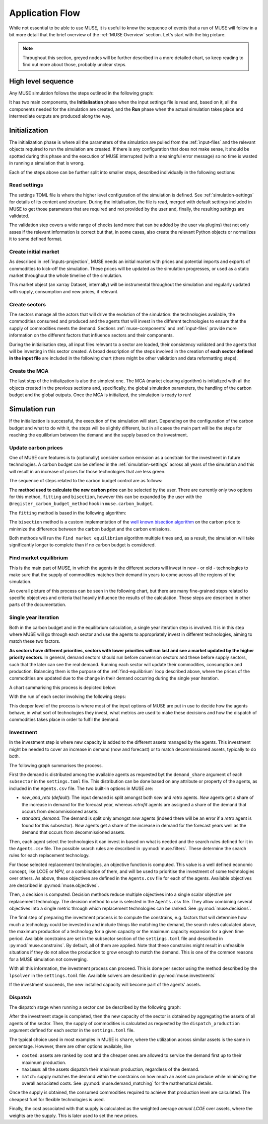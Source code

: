 Application Flow
================

While not essential to be able to use MUSE, it is useful to know the sequence of events that a run of MUSE will follow in a bit more detail that the brief overview of the :ref:`MUSE Overview` section. Let's start with the big picture.

.. note::

    Throughout this section, greyed nodes will be further described in a more detailed chart, so keep reading to find out more about those, probably unclear steps.

High level sequence
-------------------

Any MUSE simulation follows the steps outlined in the following graph:

.. graphviz::
    :align: center
    :alt: High level sequence of steps in a MUSE simulation

    digraph top_level {
            fontname="Helvetica,Arial,sans-serif"
            node [fontname="Helvetica,Arial,sans-serif", shape=box, style=rounded]
            edge [fontname="Helvetica,Arial,sans-serif"]
            rankdir=LR
            clusterrank=local
            newrank=true

            {node [shape=""]; start; end;}
            settings [label="Read\nsettings", fillcolor="lightgrey", style="rounded,filled"]
            market [label="Create\nmarket", fillcolor="lightgrey", style="rounded,filled"]
            sectors [label="Create\nsectors", fillcolor="lightgrey", style="rounded,filled"]
            mca [label="Create\nMCA", fillcolor="lightgrey", style="rounded,filled"]
            run [label="Last\nyear?", shape=diamond, style=""]
            equilibrium [label="Find market\nequilibrium", fillcolor="lightgrey", style="rounded,filled"]
            propagate [label="Update\nprices"]
            outputs [label="Produce\noutputs"]
            check_c [label="Carbon\nbudget?", shape=diamond, style=""]
            c_prices [label="Update carbon\nprices", fillcolor="lightgrey", style="rounded,filled"]
            next_year [label="Next year", shape=""]
            {node [style="invis"]; int1; int2;}


            subgraph cluster_1 {
                settings -> market -> sectors -> mca
                label="Initialization"
                color=lightgrey
            }

            subgraph cluster_2 {
                next_year -> check_c
                check_c -> equilibrium [label="No"]
                check_c -> c_prices [label="Yes", constraint=false]
                c_prices -> equilibrium [constraint=false]
                equilibrium -> propagate -> outputs -> run
                run -> next_year [label="No", constraint=false]
                label="Run"
                color=lightgrey
                {rank=same; check_c; c_prices}
            }

            start -> settings
            mca -> int1
            int2 -> next_year
            run -> end [label="Yes"]
            start -> int2 [style="invis", constraint=false]
        }

It has two main components, the **Initialisation** phase when the input settings file is read and, based on it, all the components needed for the simulation are created, and the **Run** phase when the actual simulation takes place and intermediate outputs are produced along the way.

Initialization
--------------

The initialization phase is where all the parameters of the simulation are pulled from the :ref:`input-files` and the relevant objects required to run the simulation are created. If there is any configuration that does not make sense, it should be spotted during this phase and the execution of MUSE interrupted (with a meaningful error message) so no time is wasted in running a simulation that is wrong.

Each of the steps above can be further split into smaller steps, described individually in the following sections:

Read settings
~~~~~~~~~~~~~

The settings TOML file is where the higher level configuration of the simulation is defined. See :ref:`simulation-settings` for details of its content and structure. During the initialisation, the file is read, merged with default settings included in MUSE to get those parameters that are required and not provided by the user and, finally, the resulting settings are validated.

The validation step covers a wide range of checks (and more that can be added by the user via plugins) that not only asses if the relevant information is correct but that, in some cases, also create the relevant Python objects or normalizes it to some defined format.

.. graphviz::
    :align: center
    :alt: Read settings detailed flow chart

    digraph read_settings {
        fontname="Helvetica,Arial,sans-serif"
        node [fontname="Helvetica,Arial,sans-serif", shape=box, style=rounded]
        edge [fontname="Helvetica,Arial,sans-serif", len=2]
        rankdir=LR
        labelloc=t

        usettings [label="Read user\nsettings"]
        dsettings [label="Read default\nsettings"]
        settings [label="Merge settings"]
        plugins [label="Check user plugins"]
        validate [label="Validate\nsettings"]

        usettings -> settings
        dsettings -> settings
        settings -> plugins -> validate

        validate -> {
            "Log level"
            "Interpolation\nmode"
            "Carbon budget\nparameters"
            "Foresight"
            "Iteration control"
            "Timeslices"
            "Global\ndata files"
            "Sector files"
            "... others"
        } [dir=both color="red:blue"]
    }

Create initial market
~~~~~~~~~~~~~~~~~~~~~

As described in :ref:`inputs-projection`, MUSE needs an initial market with prices and potential imports and exports of commodities to kick-off the simulation. These prices will be updated as the simulation progresses, or used as a static market throughout the whole timeline of the simulation.

This market object (an xarray Dataset, internally) will be instrumental throughout the simulation and regularly updated with supply, consumption and new prices, if relevant.

.. graphviz::
    :align: center
    :alt: Steps when creating the initial market

    digraph create_market {
        fontname="Helvetica,Arial,sans-serif"
        node [fontname="Helvetica,Arial,sans-serif", shape=box, style=rounded]
        edge [fontname="Helvetica,Arial,sans-serif", len=2]
        rankdir=LR
        labelloc=t

        // nodes
        projections [label="Read projections"]
        exports [label="Read exports\n(optional)\nor exports=0"]
        imports [label="Read imports\n(optional)\nor imports=0"]
        interpolate [label="Interpolate\nto time framework"]
        initial [label="Set initial\nsupply=0\nconsumption=0"]

        projections -> interpolate
        exports -> interpolate
        imports -> interpolate
        interpolate -> initial
    }

Create sectors
~~~~~~~~~~~~~~

The sectors manage all the actors that will drive the evolution of the simulation: the technologies available, the commodities consumed and produced and the agents that will invest in the different technologies to ensure that the supply of commodities meets the demand. Sections :ref:`muse-components` and :ref:`input-files` provide more information on the different factors that influence sectors and their components.

During the initialisation step, all input files relevant to a sector are loaded, their consistency validated and the agents that will be investing in this sector created. A broad description of the steps involved in the creation of **each sector defined in the input file** are included in the following chart (there might be other validation and data reformatting steps).

.. graphviz::
    :align: center
    :alt: Simplified process of the creation of the sectors

    digraph sectors {

        fontname="Helvetica,Arial,sans-serif"
        node [fontname="Helvetica,Arial,sans-serif", shape=box, style=rounded]
        edge [fontname="Helvetica,Arial,sans-serif"]
        rankdir=LR
        clusterrank=local
        newrank=true

        technodata [label="Read\ntechnodata"]
        coms_in [label="Read\ncommodities\nIN"]
        coms_out [label="Read\ncommodities\nOUT"]
        validate [label="Validate\ntechnologies"]
        outputs [label="Setup\noutputs"]
        interaction [label="Setup agents\ninteractions"]

        subgraph cluster_1 {
            label="For each subsector within sector"
            agents [label="Create\nagents"]
            share [label="Setup\ndemand share"]
            constraints [label="Setup\nconstraints"]
            investment [label="Setup\ninvestment"]
            capacity [label="Read initial\ncapacity"]
            agents -> share -> constraints -> investment
            agents -> capacity [color="red", constraint=false]
            capacity -> agents [color="blue", constraint=false]
            {rank=same; agents;capacity}
        }

        {
            technodata
            coms_in
            coms_out
        } -> validate
        validate -> agents
        investment -> outputs -> interaction
    }

Create the MCA
~~~~~~~~~~~~~~

The last step of the initialization is also the simplest one. The MCA (market clearing algorithm) is initialized with all the objects created in the previous sections and, specifically, the global simulation parameters, the handling of the carbon budget and the global outputs. Once the MCA is initialized, the simulation is ready to run!

.. graphviz::
    :align: center
    :alt: Steps of the creation of the MCA

    digraph mca {
            fontname="Helvetica,Arial,sans-serif"
            node [fontname="Helvetica,Arial,sans-serif", shape=box, style=rounded]
            edge [fontname="Helvetica,Arial,sans-serif"]
            rankdir=LR
            clusterrank=local
            newrank=true

            simulation [label="Setup global\nsimulation parameters"]
            outputs [label="Setup global\noutputs"]
            budget [label="Setup carbon\nbudget"]

            simulation -> budget -> outputs
        }

Simulation run
--------------

If the initialization is successful, the execution of the simulation will start. Depending on the configuration of the carbon budget and what to do with it, the steps will be slightly different, but in all cases the main part will be the steps for reaching the equilibrium between the demand and the supply based on the investment.

Update carbon prices
~~~~~~~~~~~~~~~~~~~~

One of MUSE core features is to (optionally) consider carbon emission as a constrain for the investment in future technologies. A carbon budget can be defined in the :ref:`simulation-settings` across all years of the simulation and this will result in an increase of prices for those technologies that are less green.

The sequence of steps related to the carbon budget control are as follows:

.. graphviz::
    :align: center
    :alt: Description of the carbon budget cycle

    digraph carbon_budget {
            fontname="Helvetica,Arial,sans-serif"
            node [fontname="Helvetica,Arial,sans-serif", shape=box, style=rounded]
            edge [fontname="Helvetica,Arial,sans-serif"]
            rankdir=LR
            clusterrank=local
            newrank=true

            {node [shape=""]; start; end;}
            single_year [label="Single year\niteration", fillcolor="lightgrey", style="rounded,filled"]
            emissions [label="Calculate emissions\nof carbon comodities"]
            comparison [label="Emissions\n> budget\n", shape=diamond, style=""]
            new_price [label="Calculate new\ncarbon price", fillcolor="lightgrey", style="rounded,filled"]


            subgraph cluster_1 {
                label="Initial estimate of carbon emissions in Future year"
                single_year -> emissions -> comparison
            }

            start -> single_year
            comparison -> end [label="No", constraint=false]
            comparison -> new_price [label="Yes"]
            new_price -> end
        }

The **method used to calculate the new carbon price** can be selected by the user. There are currently only two options for this method, ``fitting`` and ``bisection``, however this can be expanded by the user with the ``@register_carbon_budget_method`` hook in ``muse.carbon_budget``.

The ``fitting`` method is based in the following algorithm:

.. graphviz::
    :align: center
    :alt: Fitting method to calculate the new carbon price in the future year

    digraph carbon_budget_method {
            fontname="Helvetica,Arial,sans-serif"
            node [fontname="Helvetica,Arial,sans-serif", shape=box, style=rounded]
            edge [fontname="Helvetica,Arial,sans-serif"]
            rankdir=LR
            clusterrank=local
            newrank=true

            {node [shape=""]; start; end;}
            emissions [label="Calculate emissions\nof carbon comodities"];
            sample_prices [label="Sample\ncarbon prices"]
            all_samples [label="All samples\ndone?", shape=diamond, style=""]
            find_equilibrium [label="Find market\nequilibrium"]
            fit [label="Regression\nprices-emissions\nfor emissions=0"]
            refine [label="Refine\ncarbon price"]

            start -> sample_prices -> find_equilibrium -> emissions -> all_samples
            all_samples -> find_equilibrium [label="No", constraint=false]
            all_samples -> fit [label="Yes"]
            fit -> refine -> end
        }

The ``bisection`` method is a custom implementation of the `well known bisection algorithm <https://en.wikipedia.org/wiki/Bisection_method>`_ on the carbon price to minimize the difference between the carbon budget and the carbon emissions.

Both methods will run the ``Find market equilibrium`` algorithm multiple times and, as a result, the simulation will take significantly longer to complete than if no carbon budget is considered.

.. _find-equilibrium:

Find market equilibrium
~~~~~~~~~~~~~~~~~~~~~~~

This is the main part of MUSE, in which the agents in the different sectors will invest in new - or old - technologies to make sure that the supply of commodities matches their demand in years to come across all the regions of the simulation.

An overall picture of this process can be seen in the following chart, but there are many fine-grained steps related to specific objectives and criteria that heavily influence the results of the calculation. These steps are described in other parts of the documentation.

.. graphviz::
    :align: center
    :alt: Main loop to find the market equilibrium

    digraph find_equilibrium {
            fontname="Helvetica,Arial,sans-serif"
            node [fontname="Helvetica,Arial,sans-serif", shape=box, style=rounded]
            edge [fontname="Helvetica,Arial,sans-serif"]
            rankdir=LR
            clusterrank=local
            newrank=true

            {node [shape=""]; start; end;}
            exclude [label="Exclude\ncommodities\nfrom market"];
            single_year [label="Single year\niteration", fillcolor="lightgrey", style="rounded,filled"]
            maxiter [label="Maxium iter?", shape=diamond, style=""]
            converged [label="Converged?", shape=diamond, style=""]
            prices [label="Update with\nconverged prices"]
            {node [label="Update with not\nconverged prices"]; prices1; prices2;}
            check_demand [label="Check demand\nfulfilment"]
            equilibrium [label="Check\nequilibrium"]

            start -> exclude -> single_year -> equilibrium -> check_demand -> converged
            converged -> prices [label="Yes"]
            prices -> end
            converged -> maxiter [label="No"]
            maxiter -> prices2 [label="No"]
            maxiter -> prices1 [label="Yes"]
            prices1 -> end
            prices2 -> single_year [constraint=false]
            {rank=same; prices2; single_year}
            {rank=same; maxiter; converged;}
            {rank=same; prices1; prices;}
        }

Single year iteration
~~~~~~~~~~~~~~~~~~~~~

Both in the carbon budget and in the equilibrium calculation, a single year iteration step is involved. It is in this step where MUSE will go through each sector and use the agents to appropriately invest in different technologies, aiming to match these two factors.

**As sectors have different priorities, sectors with lower priorities will run last and see a market updated by the higher priority sectors**. In general, demand sectors should run before conversion sectors and these before supply sectors, such that the later can see the real demand. Running each sector will update their commodities, consumption and production. Balancing them is the purpose of the :ref:`find-equilibrium` loop described above, where the prices of the commodities are updated due to the change in their demand occurring during the single year iteration.

A chart summarising this process is depicted below:

.. graphviz::
    :align: center
    :alt: Steps of a single year iteration

    digraph single_year {
            fontname="Helvetica,Arial,sans-serif"
            node [fontname="Helvetica,Arial,sans-serif", shape=box, style=rounded]
            edge [fontname="Helvetica,Arial,sans-serif"]
            rankdir=LR
            clusterrank=local
            newrank=true

            {node [shape=""]; start; end;}
            next [label="Next\nsector", shape=""]
            run_sector [label="Run sector", fillcolor="lightgrey", style="rounded,filled"]
            consumption [label="Update market\nconsumption"];
            supply [label="Update market\nsupply"];
            all_done [label="All sectors\ndone?", shape=diamond, style=""]
            prices [label="Update prices"]


            start -> next -> run_sector -> consumption -> supply -> prices -> all_done
            all_done -> end [label="Yes"]
            all_done -> next [label="No", constraint=false]
        }

With the run of each sector involving the following steps:

.. graphviz::
    :align: center
    :alt: Steps of one period step in a sector

    digraph sector_step {
            fontname="Helvetica,Arial,sans-serif"
            node [fontname="Helvetica,Arial,sans-serif", shape=box, style=rounded]
            edge [fontname="Helvetica,Arial,sans-serif"]
            rankdir=LR
            clusterrank=local
            newrank=true

            {node [shape=""]; start; end;}
            next [label="Next\nsub-sector", shape=""]
            interactions [label="Run agents\ninteractions"]
            invest [label="Invest", fillcolor="lightgrey", style="rounded,filled"]
            update_agents [label="Update agents'\nassets"]
            all_subsectors [label="Sub-sectors done?", shape=diamond, style=""]
            dispatch [label="Dispatch", fillcolor="lightgrey", style="rounded,filled"]

            subgraph cluster {
                label="Run sector"
                interactions -> next -> invest -> update_agents -> all_subsectors
                all_subsectors -> next [label="No", constraint=false]
            }

            start -> interactions
            all_subsectors -> dispatch [label="Yes"]
            dispatch -> end
        }

This deeper level of the process is where most of the input options of MUSE are put in use to decide how the agents behave, in what sort of technologies they invest, what metrics are used to make these decisions and how the dispatch of commodities takes place in order to fulfil the demand.


Investment
~~~~~~~~~~

In the investment step is where new capacity is added to the different assets managed by the agents. This investment might be needed to cover an increase in demand (now and forecast) or to match decommissioned assets, typically to do both.

The following graph summarises the process.

.. graphviz::
    :align: center
    :alt: Investment stage of a subsector calculation

    digraph dispatch {
            fontname="Helvetica,Arial,sans-serif"
            node [fontname="Helvetica,Arial,sans-serif", shape=box, style=rounded]
            edge [fontname="Helvetica,Arial,sans-serif"]
            rankdir=LR
            clusterrank=local
            newrank=true

            {node [shape=""]; start; end;}
            demand_share [label="Calculate\ndemand share"]
            search [label="Find technology\nsearch space"];
            objectives [label="Calculate\nobjectives"];
            decision [label="Calculate\ndecision"];
            constrains [label="Calculate\nconstrains"]
            invest [label="Solve\ninvestment"]
            input_demand[label="demand_share\nmethod", fillcolor="#ffb3b3", style="rounded,filled"]
            input_search[label="Search rules", fillcolor="#ffb3b3", style="rounded,filled"]
            input_objectives[label="Objectives", fillcolor="#ffb3b3", style="rounded,filled"]
            input_decision[label="Decision", fillcolor="#ffb3b3", style="rounded,filled"]
            input_constrains[label="Constrains", fillcolor="#ffb3b3", style="rounded,filled"]
            input_solver[label="Solver", fillcolor="#ffb3b3", style="rounded,filled"]

            start ->  demand_share -> search -> objectives -> decision -> constrains -> invest -> end
            input_demand -> demand_share
            input_search -> search
            input_objectives -> objectives
            input_decision -> decision
            input_constrains -> constrains
            input_solver -> invest
        }

First the demand is distributed among the available agents as requested byt the ``demand_share`` argument of each ``subsector`` in the ``settings.toml`` file. This distribution can be done based on any attribute or property of the agents, as included in the ``Agents.csv`` file. The two built-in options in MUSE are:

- `new_and_reto` (`default`): The input demand is split amongst both *new* and *retro* agents. *New* agents get a share of the increase in demand for the forecast year, whereas *retrofit* agents are assigned a share of the demand that occurs from decommissioned assets.
- `standard_demand`: The demand is split only amongst *new* agents (indeed there will be an error if a *retro* agent is found for this subsector). *New* agents get a share of the increase in demand for the forecast years well as the demand that occurs from decommissioned assets.

Then, each agent select the technologies it can invest in based on what is needed and the search rules defined for it in the ``Agents.csv`` file. The possible search rules are described in :py:mod:`muse.filters`. These determine the search rules for each replacement technology.

For those selected replacement technologies, an objective function is computed. This value is a well defined economic concept, like LCOE or NPV, or a combination of them, and will be used to prioritise the investment of some technologies over others. As above, these objectives are defined in the ``Agents.csv`` file for each of the agents. Available objectives are described in :py:mod:`muse.objectives`.

Then, a decision is computed. Decision methods reduce multiple objectives into a single scalar objective per replacement technology. The decision method to use is selected in the ``Agents.csv`` file. They allow combining several objectives into a single metric through which replacement technologies can be ranked. See :py:mod:`muse.decisions`.

The final step of preparing the investment process is to compute the constrains, e.g. factors that will determine how much a technology could be invested in and include things like matching the demand, the search rules calculated above, the maximum production of a technology for a given capacity or the maximum capacity expansion for a given time period. Available constrains are set in the subsector section of the ``settings.toml`` file and described in :py:mod:`muse.constrains`. By default, all of them are applied. Note that these constrains might result in unfeasible situations if they do not allow the production to grow enough to match the demand. This is one of the common reasons for a MUSE simulation not converging.

With all this information, the investment process can proceed. This is done per sector using the method described by the ``lpsolver`` in the ``settings.toml`` file. Available solvers are described in :py:mod:`muse.investments`

If the investment succeeds, the new installed capacity will become part of the agents' assets.


Dispatch
~~~~~~~~

The dispatch stage when running a sector can be described by the following graph:

.. graphviz::
    :align: center
    :alt: Dispatch stage of a sector calculation

    digraph dispatch {
            fontname="Helvetica,Arial,sans-serif"
            node [fontname="Helvetica,Arial,sans-serif", shape=box, style=rounded]
            edge [fontname="Helvetica,Arial,sans-serif"]
            rankdir=LR
            clusterrank=local
            newrank=true

            {node [shape=""]; start; end;}
            capacity [label="Aggregate capacity\nfrom all agents"]
            supply [label="Calculate supply"];
            consumption [label="Calculate consumption"];
            cost [label="Calculate cost"];
            market [label="Create sector\nmarket"]
            dispatch[label="Dispatch production\nmethod", fillcolor="#ffb3b3", style="rounded,filled"]


            start ->  capacity -> supply -> consumption -> cost -> market -> end
            dispatch -> supply
        }

After the investment stage is completed, then the new capacity of the sector is obtained by aggregating the assets of all agents of the sector. Then, the supply of commodities is calculated as requested by the ``dispatch_production`` argument defined for each sector in the ``settings.toml`` file.

The typical choice used in most examples in MUSE is ``share``, where the utilization across similar assets is the same in percentage. However, there are other options available, like

- ``costed``: assets are ranked by cost and the cheaper ones are allowed to service the demand first up to their maximum production.
- ``maximum``: all the assets dispatch their maximum production, regardless of the demand.
- ``match``: supply matches the demand within the constrains on how much an asset can produce while minimizing the overall associated costs. See :py:mod:`muse.demand_matching` for the mathematical details.

Once the supply is obtained, the consumed commodities required to achieve that production level are calculated. The cheapest fuel for flexible technologies is used.

Finally, the cost associated with that supply is calculated as the weighted average *annual LCOE* over assets, where the weights are the supply. This is later used to set the new prices.




